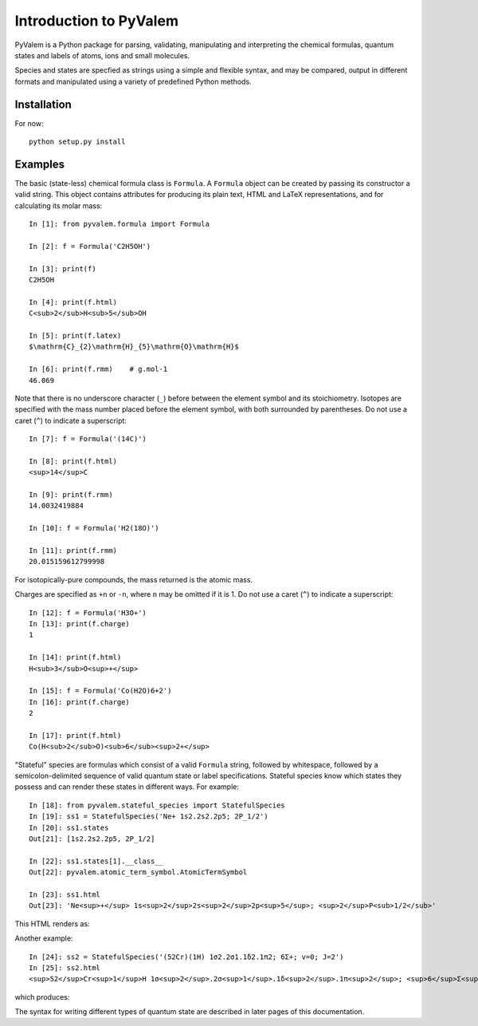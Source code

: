 Introduction to PyValem
***********************

PyValem is a Python package for parsing, validating, manipulating and
interpreting the chemical formulas, quantum states and labels of atoms, ions
and small molecules.

Species and states are specfied as strings using a simple and flexible syntax,
and may be compared, output in different formats and manipulated using a
variety of predefined Python methods.

Installation
============

For now::

    python setup.py install


Examples
========

The basic (state-less) chemical formula class is ``Formula``. A ``Formula`` object
can be created by passing its constructor a valid string. This object contains
attributes for producing its plain text, HTML and LaTeX representations, and
for calculating its molar mass::

    In [1]: from pyvalem.formula import Formula

    In [2]: f = Formula('C2H5OH')

    In [3]: print(f)
    C2H5OH

    In [4]: print(f.html)
    C<sub>2</sub>H<sub>5</sub>OH

    In [5]: print(f.latex)
    $\mathrm{C}_{2}\mathrm{H}_{5}\mathrm{O}\mathrm{H}$

    In [6]: print(f.rmm)    # g.mol-1
    46.069

Note that there is no underscore character (``_``) before between the element
symbol and its stoichiometry. Isotopes are specified with the mass number
placed before the element symbol, with both surrounded by parentheses. Do not
use a caret (``^``) to indicate a superscript::

    In [7]: f = Formula('(14C)')

    In [8]: print(f.html)
    <sup>14</sup>C

    In [9]: print(f.rmm)
    14.0032419884

    In [10]: f = Formula('H2(18O)')

    In [11]: print(f.rmm)
    20.015159612799998

For isotopically-pure compounds, the mass returned is the atomic mass.

Charges are specified as ``+n`` or ``-n``, where ``n`` may be omitted if it is 1.
Do not use a caret (``^``) to indicate a superscript::

    In [12]: f = Formula('H3O+')
    In [13]: print(f.charge)
    1

    In [14]: print(f.html)
    H<sub>3</sub>O<sup>+</sup>

    In [15]: f = Formula('Co(H2O)6+2')
    In [16]: print(f.charge)
    2

    In [17]: print(f.html)
    Co(H<sub>2</sub>O)<sub>6</sub><sup>2+</sup>

"Stateful" species are formulas which consist of a valid ``Formula`` string,
followed by whitespace, followed by a semicolon-delimited sequence of valid
quantum state or label specifications. Stateful species know which states they possess and can render these states in different ways. For example::

    In [18]: from pyvalem.stateful_species import StatefulSpecies
    In [19]: ss1 = StatefulSpecies('Ne+ 1s2.2s2.2p5; 2P_1/2')
    In [20]: ss1.states
    Out[21]: [1s2.2s2.2p5, 2P_1/2]

    In [22]: ss1.states[1].__class__
    Out[22]: pyvalem.atomic_term_symbol.AtomicTermSymbol

    In [23]: ss1.html
    Out[23]: 'Ne<sup>+</sup> 1s<sup>2</sup>2s<sup>2</sup>2p<sup>5</sup>; <sup>2</sup>P<sub>1/2</sub>'

This HTML renders as:

.. raw:: html

    Ne<sup>+</sup> 1s<sup>2</sup>2s<sup>2</sup>2p<sup>5</sup>; <sup>2</sup>P<sub>1/2</sub>

.. raw:: latex

    $\mathrm{Ne}^+ \; 1s^22s^22p^5; \; {}^2P_{1/2}$

Another example::

    In [24]: ss2 = StatefulSpecies('(52Cr)(1H) 1σ2.2σ1.1δ2.1π2; 6Σ+; v=0; J=2')
    In [25]: ss2.html
    <sup>52</sup>Cr<sup>1</sup>H 1σ<sup>2</sup>.2σ<sup>1</sup>.1δ<sup>2</sup>.1π<sup>2</sup>; <sup>6</sup>Σ<sup>+</sup>; v=0; J=2

which produces:

.. raw:: html

    <sup>52</sup>Cr<sup>1</sup>H 1σ<sup>2</sup>.2σ<sup>1</sup>.1δ<sup>2</sup>.1π<sup>2</sup>; <sup>6</sup>Σ<sup>+</sup>; v=0; J=2

.. raw:: latex

    $\mathrm{{}^{52}Cr^1H} \; 1\sigma^2.2\sigma^1.1\delta^2.1\pi^2; \; {}^6\Sigma^+; \; v=0; \; J=2$

The syntax for writing different types of quantum state are described in later pages of this documentation.
